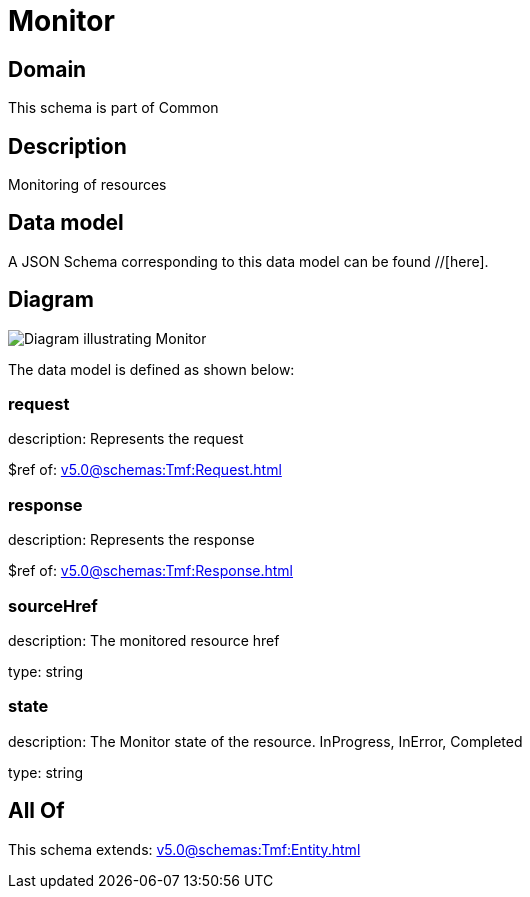 = Monitor

[#domain]
== Domain

This schema is part of Common

[#description]
== Description
Monitoring of resources


[#data_model]
== Data model

A JSON Schema corresponding to this data model can be found //[here].


[#diagram]
== Diagram
image::Resource_Monitor.png[Diagram illustrating Monitor]


The data model is defined as shown below:


=== request
description: Represents the request

$ref of: xref:v5.0@schemas:Tmf:Request.adoc[]


=== response
description: Represents the response

$ref of: xref:v5.0@schemas:Tmf:Response.adoc[]


=== sourceHref
description: The monitored resource href

type: string


=== state
description: The Monitor state of the resource.  InProgress, InError, Completed

type: string


[#all_of]
== All Of

This schema extends: xref:v5.0@schemas:Tmf:Entity.adoc[]
